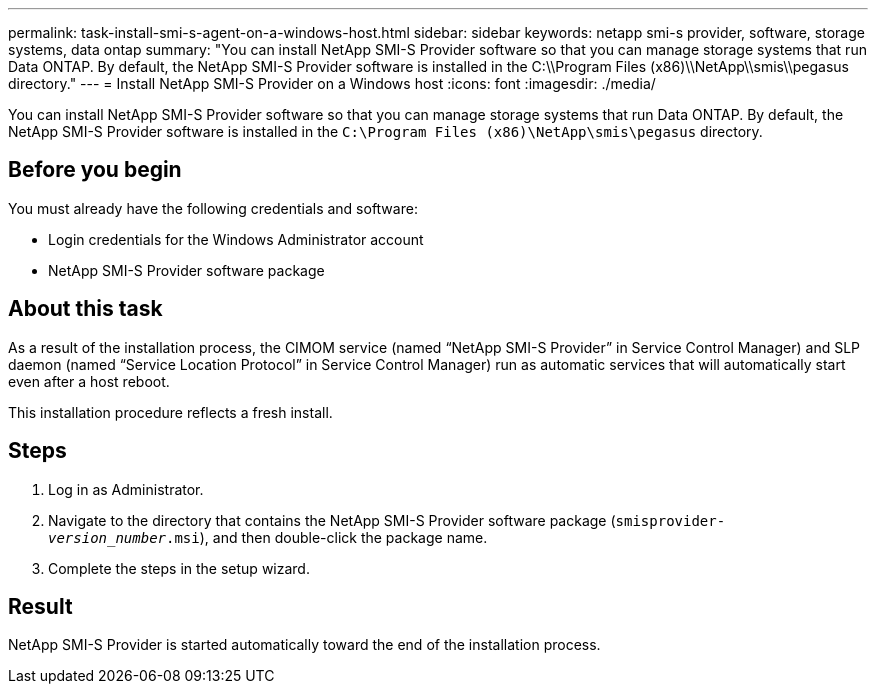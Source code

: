 ---
permalink: task-install-smi-s-agent-on-a-windows-host.html
sidebar: sidebar
keywords: netapp smi-s provider, software, storage systems, data ontap
summary: "You can install NetApp SMI-S Provider software so that you can manage storage systems that run Data ONTAP. By default, the NetApp SMI-S Provider software is installed in the C:\\Program Files (x86)\\NetApp\\smis\\pegasus directory."
---
= Install NetApp SMI-S Provider on a Windows host
:icons: font
:imagesdir: ./media/

[.lead]
You can install NetApp SMI-S Provider software so that you can manage storage systems that run Data ONTAP. By default, the NetApp SMI-S Provider software is installed in the `C:\Program Files (x86)\NetApp\smis\pegasus` directory.

== Before you begin

You must already have the following credentials and software:

* Login credentials for the Windows Administrator account
* NetApp SMI-S Provider software package

== About this task

As a result of the installation process, the CIMOM service (named "`NetApp SMI-S Provider`" in Service Control Manager) and SLP daemon (named "`Service Location Protocol`" in Service Control Manager) run as automatic services that will automatically start even after a host reboot.

This installation procedure reflects a fresh install.

== Steps

. Log in as Administrator.
. Navigate to the directory that contains the NetApp SMI-S Provider software package (`smisprovider-_version_number_.msi`), and then double-click the package name.
. Complete the steps in the setup wizard.

== Result

NetApp SMI-S Provider is started automatically toward the end of the installation process.
